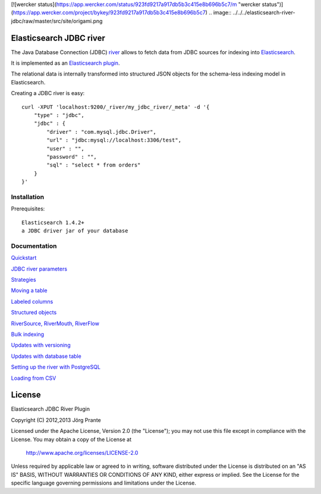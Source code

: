[![wercker status](https://app.wercker.com/status/923fd9217a917db5b3c415e8b696b5c7/m "wercker status")](https://app.wercker.com/project/bykey/923fd9217a917db5b3c415e8b696b5c7)
.. image:: ../../../elasticsearch-river-jdbc/raw/master/src/site/origami.png

Elasticsearch JDBC river
========================

The Java Database Connection (JDBC) `river <http://www.elasticsearch.org/guide/reference/river/>`_  allows to fetch data from JDBC sources for indexing into `Elasticsearch <http://www.elasticsearch.org>`_. 

It is implemented as an `Elasticsearch plugin <http://www.elasticsearch.org/guide/reference/modules/plugins.html>`_.

The relational data is internally transformed into structured JSON objects for the schema-less indexing model in Elasticsearch. 

Creating a JDBC river is easy::

    curl -XPUT 'localhost:9200/_river/my_jdbc_river/_meta' -d '{
        "type" : "jdbc",
        "jdbc" : {
            "driver" : "com.mysql.jdbc.Driver",
            "url" : "jdbc:mysql://localhost:3306/test",
            "user" : "",
            "password" : "",
            "sql" : "select * from orders"
        }
    }'

Installation
------------

Prerequisites::

  Elasticsearch 1.4.2+
  a JDBC driver jar of your database

=============  =========  =================  ============================================================
ES version     Plugin     Release date       Command
-------------  ---------  -----------------  ------------------------------------------------------------
1.4.2+          **2.0.23**  February 20, 2015
=============  =========  =================  ============================================================

Documentation
-------------

`Quickstart <../../../elasticsearch-river-jdbc/wiki/Quickstart>`_

`JDBC river parameters <../../../elasticsearch-river-jdbc/wiki/JDBC-River-parameters>`_

`Strategies <../../../elasticsearch-river-jdbc/wiki/Strategies>`_

`Moving a table <../../../elasticsearch-river-jdbc/wiki/Moving-a-table-into-Elasticsearch>`_

`Labeled columns <../../../elasticsearch-river-jdbc/wiki/Labeled-columns>`_

`Structured objects <../../../elasticsearch-river-jdbc/wiki/Structured-Objects>`_

`RiverSource, RiverMouth, RiverFlow <../../../elasticsearch-river-jdbc/wiki/RiverSource,-RiverMouth,-and-RiverFlow>`_

`Bulk indexing <../../../elasticsearch-river-jdbc/wiki/Bulk-indexing>`_

`Updates with versioning <../../../elasticsearch-river-jdbc/wiki/Updates-with-versioning>`_

`Updates with database table <../../../elasticsearch-river-jdbc/wiki/Updates-with-database-table>`_

`Setting up the river with PostgreSQL <../../../elasticsearch-river-jdbc/wiki/Step-by-step-recipe-for-setting-up-the-river-with-PostgreSQL>`_

`Loading from CSV <../../../elasticsearch-river-jdbc/wiki/Loading-CSV>`_

License
=======

Elasticsearch JDBC River Plugin

Copyright (C) 2012,2013 Jörg Prante

Licensed under the Apache License, Version 2.0 (the "License");
you may not use this file except in compliance with the License.
You may obtain a copy of the License at

    http://www.apache.org/licenses/LICENSE-2.0

Unless required by applicable law or agreed to in writing, software
distributed under the License is distributed on an "AS IS" BASIS,
WITHOUT WARRANTIES OR CONDITIONS OF ANY KIND, either express or implied.
See the License for the specific language governing permissions and
limitations under the License.